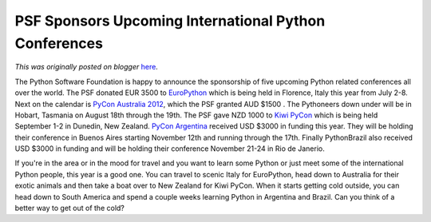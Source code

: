 .. post:: 2012-06-13
   :tags: post, legacy-blogger
   :author: Python Software Foundation
   :category: Legacy
   :location: World
   :language: en

PSF Sponsors Upcoming International Python Conferences
======================================================

*This was originally posted on blogger* `here <https://pyfound.blogspot.com/2012/06/psf-sponsors-upcoming-international.html>`_.

  

The Python Software Foundation is happy to announce the sponsorship of five
upcoming Python related conferences all over the world. The PSF donated EUR
3500 to `EuroPython  <https://ep2012.europython.eu/>`_ which is being held in
Florence, Italy this year from July 2-8. Next on the calendar is `PyCon
Australia 2012 <2012.pycon-au.org>`_, which the PSF granted AUD $1500 . The
Pythoneers down under will be in Hobart, Tasmania on August 18th through the
19th. The PSF gave NZD 1000 to `Kiwi PyCon <http://nz.pycon.org/>`_ which is
being held September 1-2 in Dunedin, New Zealand. `PyCon
Argentina <http://ar.pycon.org/2012>`_ received USD $3000 in funding this year.
They will be holding their conference in Buenos Aires starting November 12th
and running through the 17th. Finally PythonBrazil also received USD $3000 in
funding and will be holding their conference November 21-24 in Rio de Janerio.

If you're in the area or in the mood for travel and you want to learn some
Python or just meet some of the international Python people, this year is a
good one. You can travel to scenic Italy for EuroPython, head down to
Australia for their exotic animals and then take a boat over to New Zealand
for Kiwi PyCon. When it starts getting cold outside, you can head down to
South America and spend a couple weeks learning Python in Argentina and
Brazil. Can you think of a better way to get out of the cold?

